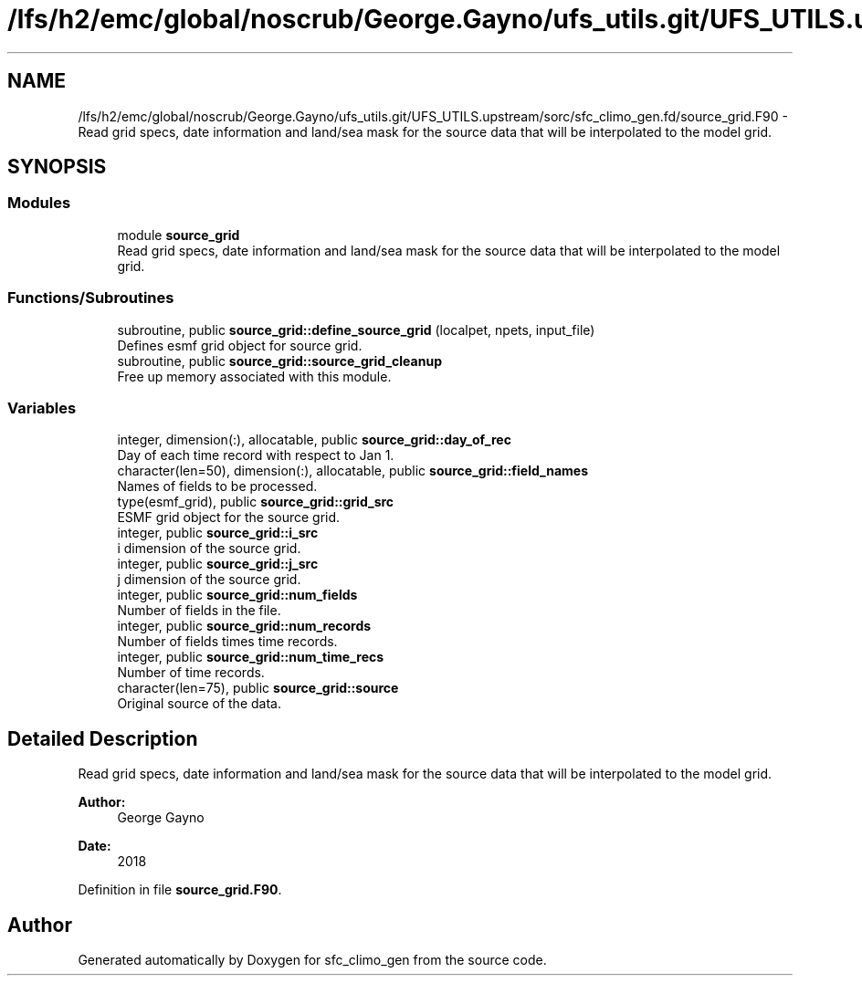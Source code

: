 .TH "/lfs/h2/emc/global/noscrub/George.Gayno/ufs_utils.git/UFS_UTILS.upstream/sorc/sfc_climo_gen.fd/source_grid.F90" 3 "Mon Apr 17 2023" "Version 1.10.0" "sfc_climo_gen" \" -*- nroff -*-
.ad l
.nh
.SH NAME
/lfs/h2/emc/global/noscrub/George.Gayno/ufs_utils.git/UFS_UTILS.upstream/sorc/sfc_climo_gen.fd/source_grid.F90 \- Read grid specs, date information and land/sea mask for the source data that will be interpolated to the model grid\&.  

.SH SYNOPSIS
.br
.PP
.SS "Modules"

.in +1c
.ti -1c
.RI "module \fBsource_grid\fP"
.br
.RI "Read grid specs, date information and land/sea mask for the source data that will be interpolated to the model grid\&. "
.in -1c
.SS "Functions/Subroutines"

.in +1c
.ti -1c
.RI "subroutine, public \fBsource_grid::define_source_grid\fP (localpet, npets, input_file)"
.br
.RI "Defines esmf grid object for source grid\&. "
.ti -1c
.RI "subroutine, public \fBsource_grid::source_grid_cleanup\fP"
.br
.RI "Free up memory associated with this module\&. "
.in -1c
.SS "Variables"

.in +1c
.ti -1c
.RI "integer, dimension(:), allocatable, public \fBsource_grid::day_of_rec\fP"
.br
.RI "Day of each time record with respect to Jan 1\&. "
.ti -1c
.RI "character(len=50), dimension(:), allocatable, public \fBsource_grid::field_names\fP"
.br
.RI "Names of fields to be processed\&. "
.ti -1c
.RI "type(esmf_grid), public \fBsource_grid::grid_src\fP"
.br
.RI "ESMF grid object for the source grid\&. "
.ti -1c
.RI "integer, public \fBsource_grid::i_src\fP"
.br
.RI "i dimension of the source grid\&. "
.ti -1c
.RI "integer, public \fBsource_grid::j_src\fP"
.br
.RI "j dimension of the source grid\&. "
.ti -1c
.RI "integer, public \fBsource_grid::num_fields\fP"
.br
.RI "Number of fields in the file\&. "
.ti -1c
.RI "integer, public \fBsource_grid::num_records\fP"
.br
.RI "Number of fields times time records\&. "
.ti -1c
.RI "integer, public \fBsource_grid::num_time_recs\fP"
.br
.RI "Number of time records\&. "
.ti -1c
.RI "character(len=75), public \fBsource_grid::source\fP"
.br
.RI "Original source of the data\&. "
.in -1c
.SH "Detailed Description"
.PP 
Read grid specs, date information and land/sea mask for the source data that will be interpolated to the model grid\&. 


.PP
\fBAuthor:\fP
.RS 4
George Gayno 
.RE
.PP
\fBDate:\fP
.RS 4
2018 
.RE
.PP

.PP
Definition in file \fBsource_grid\&.F90\fP\&.
.SH "Author"
.PP 
Generated automatically by Doxygen for sfc_climo_gen from the source code\&.
